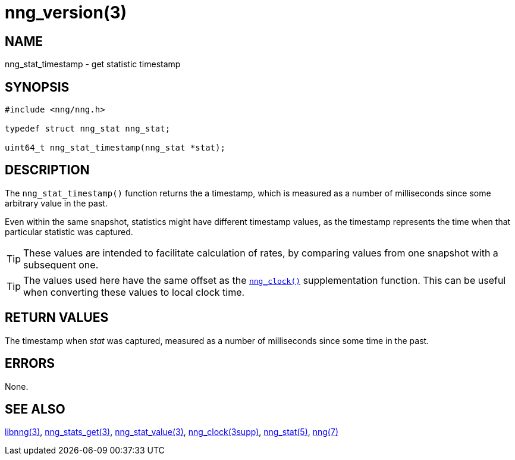 = nng_version(3)
//
// Copyright 2018 Staysail Systems, Inc. <info@staysail.tech>
// Copyright 2018 Capitar IT Group BV <info@capitar.com>
//
// This document is supplied under the terms of the MIT License, a
// copy of which should be located in the distribution where this
// file was obtained (LICENSE.txt).  A copy of the license may also be
// found online at https://opensource.org/licenses/MIT.
//

== NAME

nng_stat_timestamp - get statistic timestamp

== SYNOPSIS

[source, c]
----
#include <nng/nng.h>

typedef struct nng_stat nng_stat;

uint64_t nng_stat_timestamp(nng_stat *stat);
----

== DESCRIPTION

The `nng_stat_timestamp()` function returns the a timestamp, which is measured
as a number of milliseconds since some arbitrary value in the past.

Even within the same snapshot, statistics might have different timestamp
values, as the timestamp represents the time when that particular statistic
was captured.

TIP: These values are intended to facilitate calculation of rates, by
comparing values from one snapshot with a subsequent one.

TIP: The values used here have the same offset as the
`<<nng_clock.3supp#,nng_clock()>>` supplementation function.
This can be useful when converting these values to local clock time.

== RETURN VALUES

The timestamp when _stat_ was captured, measured as a number of
milliseconds since some time in the past.

== ERRORS

None.

== SEE ALSO

[.text-left]
<<libnng.3#,libnng(3)>>,
<<nng_stats_get.3#,nng_stats_get(3)>>,
<<nng_stat_value.3#,nng_stat_value(3)>>,
<<nng_clock.3supp#,nng_clock(3supp)>>,
<<nng_stat.5#,nng_stat(5)>>,
<<nng.7#,nng(7)>>

